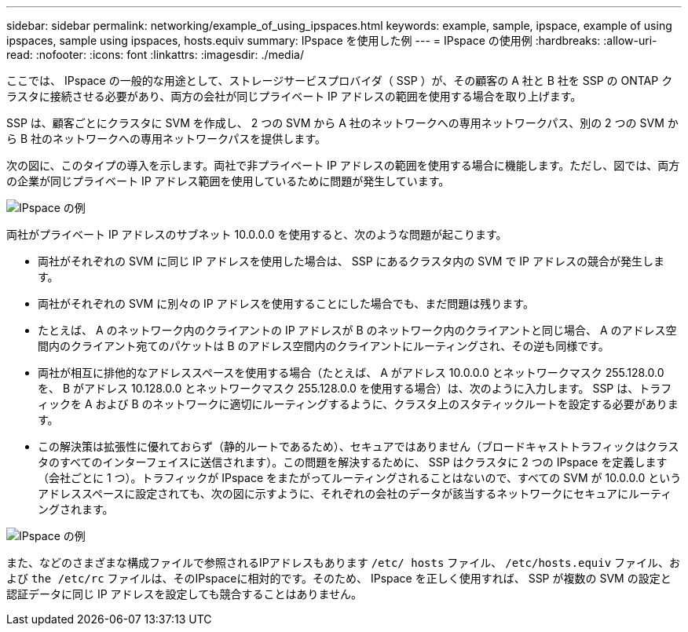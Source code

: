 ---
sidebar: sidebar 
permalink: networking/example_of_using_ipspaces.html 
keywords: example, sample, ipspace, example of using ipspaces, sample using ipspaces, hosts.equiv 
summary: IPspace を使用した例 
---
= IPspace の使用例
:hardbreaks:
:allow-uri-read: 
:nofooter: 
:icons: font
:linkattrs: 
:imagesdir: ./media/


[role="lead"]
ここでは、 IPspace の一般的な用途として、ストレージサービスプロバイダ（ SSP ）が、その顧客の A 社と B 社を SSP の ONTAP クラスタに接続させる必要があり、両方の会社が同じプライベート IP アドレスの範囲を使用する場合を取り上げます。

SSP は、顧客ごとにクラスタに SVM を作成し、 2 つの SVM から A 社のネットワークへの専用ネットワークパス、別の 2 つの SVM から B 社のネットワークへの専用ネットワークパスを提供します。

次の図に、このタイプの導入を示します。両社で非プライベート IP アドレスの範囲を使用する場合に機能します。ただし、図では、両方の企業が同じプライベート IP アドレス範囲を使用しているために問題が発生しています。

image:ontap_nm_image9.jpeg["IPspace の例"]

両社がプライベート IP アドレスのサブネット 10.0.0.0 を使用すると、次のような問題が起こります。

* 両社がそれぞれの SVM に同じ IP アドレスを使用した場合は、 SSP にあるクラスタ内の SVM で IP アドレスの競合が発生します。
* 両社がそれぞれの SVM に別々の IP アドレスを使用することにした場合でも、まだ問題は残ります。
* たとえば、 A のネットワーク内のクライアントの IP アドレスが B のネットワーク内のクライアントと同じ場合、 A のアドレス空間内のクライアント宛てのパケットは B のアドレス空間内のクライアントにルーティングされ、その逆も同様です。
* 両社が相互に排他的なアドレススペースを使用する場合（たとえば、 A がアドレス 10.0.0.0 とネットワークマスク 255.128.0.0 を、 B がアドレス 10.128.0.0 とネットワークマスク 255.128.0.0 を使用する場合）は、次のように入力します。 SSP は、トラフィックを A および B のネットワークに適切にルーティングするように、クラスタ上のスタティックルートを設定する必要があります。
* この解決策は拡張性に優れておらず（静的ルートであるため）、セキュアではありません（ブロードキャストトラフィックはクラスタのすべてのインターフェイスに送信されます）。この問題を解決するために、 SSP はクラスタに 2 つの IPspace を定義します（会社ごとに 1 つ）。トラフィックが IPspace をまたがってルーティングされることはないので、すべての SVM が 10.0.0.0 というアドレススペースに設定されても、次の図に示すように、それぞれの会社のデータが該当するネットワークにセキュアにルーティングされます。


image:ontap_nm_image10.jpeg["IPspace の例"]

また、などのさまざまな構成ファイルで参照されるIPアドレスもあります `/etc/ hosts` ファイル、 `/etc/hosts.equiv` ファイル、および `the /etc/rc` ファイルは、そのIPspaceに相対的です。そのため、 IPspace を正しく使用すれば、 SSP が複数の SVM の設定と認証データに同じ IP アドレスを設定しても競合することはありません。
